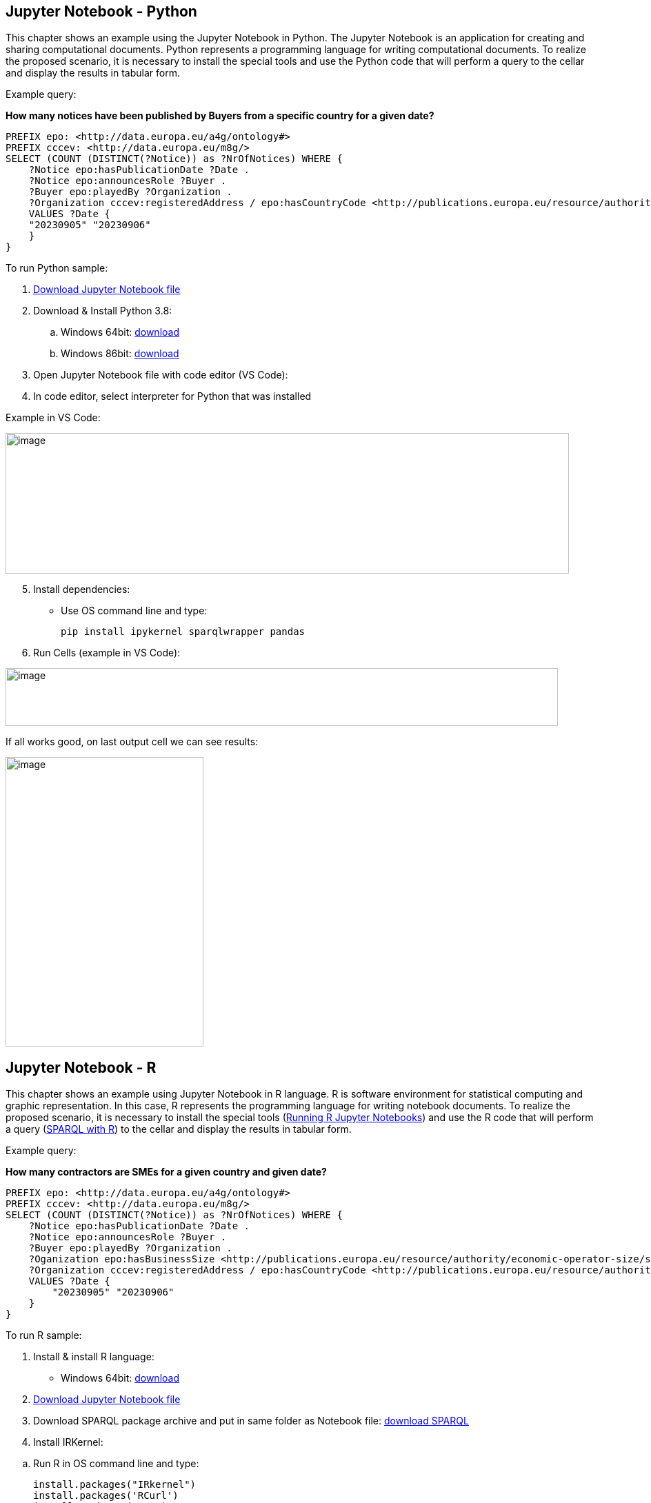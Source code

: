 == Jupyter Notebook - Python

This chapter shows an example using the Jupyter Notebook in Python. The
Jupyter Notebook is an application for creating and sharing
computational documents. Python represents a programming language for
writing computational documents. To realize the proposed scenario, it is
necessary to install the special tools and use the Python code that will
perform a query to the cellar and display the results in tabular
form.

Example query:

**How many notices have been published by Buyers from a specific country for a given date?**

[source,sparql]
PREFIX epo: <http://data.europa.eu/a4g/ontology#>
PREFIX cccev: <http://data.europa.eu/m8g/>
SELECT (COUNT (DISTINCT(?Notice)) as ?NrOfNotices) WHERE {
    ?Notice epo:hasPublicationDate ?Date .
    ?Notice epo:announcesRole ?Buyer .
    ?Buyer epo:playedBy ?Organization .
    ?Organization cccev:registeredAddress / epo:hasCountryCode <http://publications.europa.eu/resource/authority/country/DEU> .
    VALUES ?Date {
    "20230905" "20230906"
    }
}


To run Python sample:

[arabic]
. https://github.com/OP-TED/ted-rdf-docs/blob/main/notebooks/query_cellar_python.ipynb[Download Jupyter Notebook file]


[arabic, start=2]
. Download & Install Python 3.8:
[loweralpha]
.. Windows 64bit:
https://www.python.org/ftp/python/3.8.10/python-3.8.10-amd64.exe[[.underline]#download#]

.. Windows 86bit:
https://www.python.org/ftp/python/3.8.10/python-3.8.10.exe[[.underline]#download#]

. Open Jupyter Notebook file with code editor (VS Code):

. In code editor, select interpreter for Python that was installed

Example in VS Code:

image:user_manual/jupyter_notebook/image1.png[image,width=817,height=204]

[arabic, start=5]
. Install dependencies:

* Use OS command line and type:
[source,python]
pip install ipykernel sparqlwrapper pandas

[arabic, start=6]
. Run Cells (example in VS Code):

image:user_manual/jupyter_notebook/image2.png[image,width=801,height=84]

If all works good, on last output cell we can see results:

image:user_manual/jupyter_notebook/image3.png[image,width=287,height=420]

== Jupyter Notebook - R

This chapter shows an example using Jupyter Notebook in R language. R is
software environment for statistical computing and graphic
representation. In this case, R represents the programming language for
writing notebook documents. To realize the proposed scenario, it is
necessary to install the special tools (xref:references[Running R Jupyter Notebooks]) and
use the R code that will perform a query (xref:references[SPARQL with R]) to
the cellar and display the results in tabular form.

Example query:

**How many contractors are SMEs for a given country and given date?**

[source,sparql]
PREFIX epo: <http://data.europa.eu/a4g/ontology#>
PREFIX cccev: <http://data.europa.eu/m8g/>
SELECT (COUNT (DISTINCT(?Notice)) as ?NrOfNotices) WHERE {
    ?Notice epo:hasPublicationDate ?Date .
    ?Notice epo:announcesRole ?Buyer .
    ?Buyer epo:playedBy ?Organization .
    ?Oganization epo:hasBusinessSize <http://publications.europa.eu/resource/authority/economic-operator-size/sme> .
    ?Organization cccev:registeredAddress / epo:hasCountryCode <http://publications.europa.eu/resource/authority/country/DEU> .
    VALUES ?Date {
        "20230905" "20230906"
    }
}


To run R sample:

[arabic]
. Install & install R language:

* Windows 64bit:
https://cran.r-project.org/bin/windows/base/R-4.2.2-win.exe[[.underline]#download#]

[arabic, start=2]
. https://github.com/OP-TED/ted-rdf-docs/blob/main/notebooks/query_cellar_R.ipynb[Download Jupyter Notebook file]

[arabic, start=3]
. Download SPARQL package archive and put in same folder as Notebook file:
https://cran.r-project.org/src/contrib/Archive/SPARQL/SPARQL_1.16.tar.gz[[.underline]#download SPARQL#]

[arabic, start=4]
. Install IRKernel:

[loweralpha]
.. Run R in OS command line and type:
[source,bash]
install.packages("IRkernel")
install.packages('RCurl')
install.packages('XML')

[loweralpha, start=2]
. In appeared window, select first mirror and press OK:

image:user_manual/jupyter_notebook/image4.png[image,width=240,height=309]

[loweralpha, start=3]
. After installation is completed, type:
[source,bash]
IRkernel::installspec()


[arabic, start=5]
. Open Jupyter Notebook file in code editor;

. Select R interpreter;

image:user_manual/jupyter_notebook/image5.png[image,width=901,height=142]


[arabic, start=7]
. Run all cells

image:user_manual/jupyter_notebook/image6.png[image,width=502,height=100]

[arabic, start=8]
. After running, after last cell we can see results:

image:user_manual/jupyter_notebook/image7.png[image,width=287,height=211]